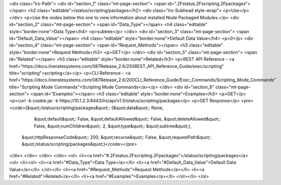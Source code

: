 <div class="lrs-Path">
<div id="section_1" class="mt-page-section">
<span id=".2Fstatus.2Fscripting.2Fpackages"></span>
<h2 class="editable">/status/scripting/packages</h2>
<div class="lrs-Subhead style-wrap">
<p>Use</p>
</div>
<p>Use the nodes below this one to view information about installed Node Packaged Modules.</p>
<div id="section_2" class="mt-page-section">
<span id="Data_Type"></span>
<h4 class="editable" style="border:none">Data Type</h4>
<p>subtree</p>
</div>
<div id="section_3" class="mt-page-section">
<span id="Default_Data_Value"></span>
<h4 class="editable" style="border:none">Default Data Value</h4>
<p>0</p>
<div id="section_4" class="mt-page-section">
<span id="Request_Methods"></span>
<h3 class="editable" style="border:none">Request Methods</h3>
<p>GET</p>
</div>
<div id="section_5" class="mt-page-section">
<span id="Related"></span>
<h3 class="editable" style="border:none">Related</h3>
<p>REST API Reference - <a href="https://docs.lineratesystems.com/087Release_2.6/250REST_API_Reference_Guide/exec/scripting" title="scripting">scripting</a></p>
<p>CLI Reference - <a href="https://docs.lineratesystems.com/087Release_2.6/200CLI_Reference_Guide/Exec_Commands/Scripting_Mode_Commands" title="Scripting Mode Commands">Scripting Mode Commands</a></p>
</div>
<div id="section_6" class="mt-page-section">
<span id="Examples"></span>
<h3 class="editable" style="border:none">Examples</h3>
<p>GET</p>
<p>curl -b cookie.jar -k https://10.1.2.3:8443/lrs/api/v1.0/status/scripting/packages</p>
<p>GET Response</p>
<pre><code>{&quot;/status/scripting/packages&quot;: {&quot;data&quot;: None,
                                 &quot;default&quot;: False,
                                 &quot;defaultAllowed&quot;: False,
                                 &quot;deleteAllowed&quot;: False,
                                 &quot;numChildren&quot;: 2,
                                 &quot;type&quot;: &quot;subtree&quot;},
 &quot;httpResponseCode&quot;: 200,
 &quot;recurse&quot;: False,
 &quot;requestPath&quot;: &quot;/status/scripting/packages&quot;}</code></pre>
</div>
</div>
</div>
</div>
<ol>
<li><a href="#.2Fstatus.2Fscripting.2Fpackages">/status/scripting/packages</a>
<ol>
<li><ol>
<li><a href="#Data_Type">Data Type</a></li>
<li><a href="#Default_Data_Value">Default Data Value</a></li>
</ol></li>
<li><a href="#Request_Methods">Request Methods</a></li>
<li><a href="#Related">Related</a></li>
<li><a href="#Examples">Examples</a></li>
</ol></li>
</ol>
